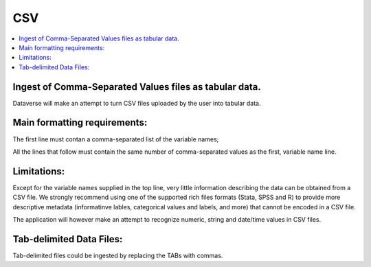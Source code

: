 CSV
++++++

.. contents:: :local:

Ingest of Comma-Separated Values files as tabular data. 
-------------------------------------------------------

Dataverse will make an attempt to turn CSV files uploaded by the user into tabular data. 

Main formatting requirements: 
-----------------------------

The first line must contan a comma-separated list of the variable names; 

All the lines that follow must contain the same number of comma-separated values as the first, variable name line. 

Limitations:
------------

Except for the variable names supplied in the top line, very little information describing the data can be obtained from a CSV file. We strongly recommend using one of the supported rich files formats (Stata, SPSS and R) to provide more descriptive metadata (informatinve lables, categorical values and labels, and more) that cannot be encoded in a CSV file. 

The application will however make an attempt to recognize numeric, string and date/time values in CSV files. 

Tab-delimited Data Files:
-------------------------

Tab-delimited files could be ingested by replacing the TABs with commas. 

